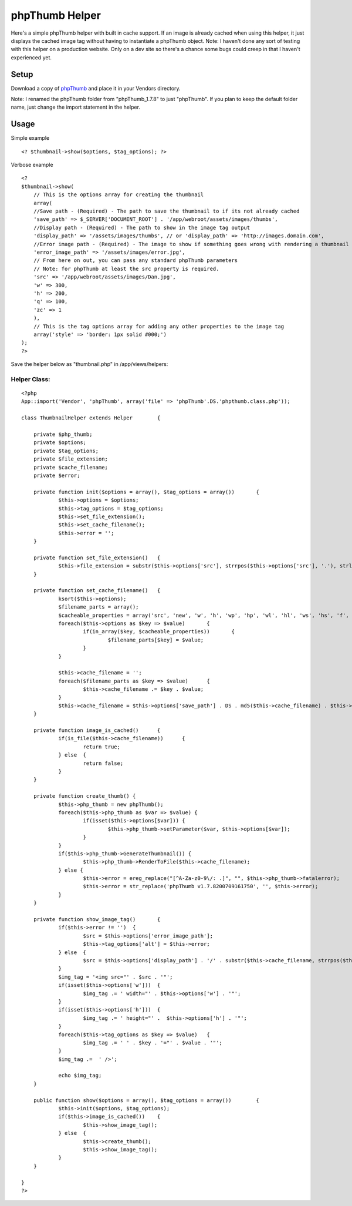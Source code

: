 phpThumb Helper
===============

Here's a simple phpThumb helper with built in cache support. If an
image is already cached when using this helper, it just displays the
cached image tag without having to instantiate a phpThumb object.
Note: I haven't done any sort of testing with this helper on a
production website. Only on a dev site so there's a chance some bugs
could creep in that I haven't experienced yet.


Setup
-----

Download a copy of `phpThumb`_ and place it in your Vendors directory.

Note: I renamed the phpThumb folder from "phpThumb_1.7.8" to just
"phpThumb". If you plan to keep the default folder name, just change
the import statement in the helper.


Usage
-----

Simple example

::

    <? $thumbnail->show($options, $tag_options); ?>


Verbose example

::

    
    <?
    $thumbnail->show(
    	// This is the options array for creating the thumbnail
    	array(
    	//Save path - (Required) - The path to save the thumbnail to if its not already cached
    	'save_path' => $_SERVER['DOCUMENT_ROOT'] . '/app/webroot/assets/images/thumbs',
    	//Display path - (Required) - The path to show in the image tag output
    	'display_path' => '/assets/images/thumbs', // or 'display_path' => 'http://images.domain.com',
    	//Error image path - (Required) - The image to show if something goes wrong with rendering a thumbnail
    	'error_image_path' => '/assets/images/error.jpg',
    	// From here on out, you can pass any standard phpThumb parameters
    	// Note: for phpThumb at least the src property is required.
    	'src' => '/app/webroot/assets/images/Dan.jpg', 
    	'w' => 300, 
    	'h' => 200,
    	'q' => 100,
    	'zc' => 1
    	),
    	// This is the tag options array for adding any other properties to the image tag
    	array('style' => 'border: 1px solid #000;')
    );
    ?>


Save the helper below as "thumbnail.php" in /app/views/helpers:


Helper Class:
`````````````

::

    <?php 
    App::import('Vendor', 'phpThumb', array('file' => 'phpThumb'.DS.'phpthumb.class.php'));
    
    class ThumbnailHelper extends Helper	{
    	
    	private $php_thumb;
    	private $options;
    	private $tag_options;
    	private $file_extension;
    	private $cache_filename;
    	private $error;
    	
    	private function init($options = array(), $tag_options = array())	{
    		$this->options = $options;
    		$this->tag_options = $tag_options;
    		$this->set_file_extension();
    		$this->set_cache_filename();
    		$this->error = '';
    	}
    	
    	private function set_file_extension()	{
    		$this->file_extension = substr($this->options['src'], strrpos($this->options['src'], '.'), strlen($this->options['src']));
    	}
    	
    	private function set_cache_filename()	{
    		ksort($this->options);
    		$filename_parts = array();
    		$cacheable_properties = array('src', 'new', 'w', 'h', 'wp', 'hp', 'wl', 'hl', 'ws', 'hs', 'f', 'q', 'sx', 'sy', 'sw', 'sh', 'zc', 'bc', 'bg', 'fltr');
    		foreach($this->options as $key => $value)	{
    			if(in_array($key, $cacheable_properties))	{
    				$filename_parts[$key] = $value;
    			}
    		}
    		
    		$this->cache_filename = '';
    		foreach($filename_parts as $key => $value)	{
    			$this->cache_filename .= $key . $value;
    		}
    		$this->cache_filename = $this->options['save_path'] . DS . md5($this->cache_filename) . $this->file_extension;
    	}
    	
    	private function image_is_cached()	{
    		if(is_file($this->cache_filename))	{
    			return true;
    		} else	{
    			return false;
    		}
    	}
    	
    	private function create_thumb()	{
    		$this->php_thumb = new phpThumb();
    		foreach($this->php_thumb as $var => $value) {
    			if(isset($this->options[$var]))	{
    				$this->php_thumb->setParameter($var, $this->options[$var]);
    			}
    		}
    		if($this->php_thumb->GenerateThumbnail()) {
    			$this->php_thumb->RenderToFile($this->cache_filename);
    		} else {
    			$this->error = ereg_replace("[^A-Za-z0-9\/: .]", "", $this->php_thumb->fatalerror);
    			$this->error = str_replace('phpThumb v1.7.8200709161750', '', $this->error);
    		}
    	}
    	
    	private function show_image_tag()	{
    		if($this->error != '')	{
    			$src = $this->options['error_image_path'];
    			$this->tag_options['alt'] = $this->error;
    		} else	{
    			$src = $this->options['display_path'] . '/' . substr($this->cache_filename, strrpos($this->cache_filename, DS) + 1, strlen($this->cache_filename));
    		}
    		$img_tag = '<img src="' . $src . '"';
    		if(isset($this->options['w']))	{
    			$img_tag .= ' width="' . $this->options['w'] . '"';
    		}
    		if(isset($this->options['h']))	{
    			$img_tag .= ' height="' .  $this->options['h'] . '"';
    		}
    		foreach($this->tag_options as $key => $value)	{
    			$img_tag .= ' ' . $key . '="' . $value . '"';
    		}
    		$img_tag .=  ' />';
    		
    		echo $img_tag;
    	}
    	
    	public function show($options = array(), $tag_options = array())	{
    		$this->init($options, $tag_options);
    		if($this->image_is_cached())	{
    			$this->show_image_tag();
    		} else	{
    			$this->create_thumb();
    			$this->show_image_tag();
    		}
    	}
    	
    }
    ?>



.. _phpThumb: http://phpthumb.sourceforge.net/

.. author:: DanielMedia
.. categories:: articles, helpers
.. tags:: thumb,thumbnail,phpThumb,Helpers

